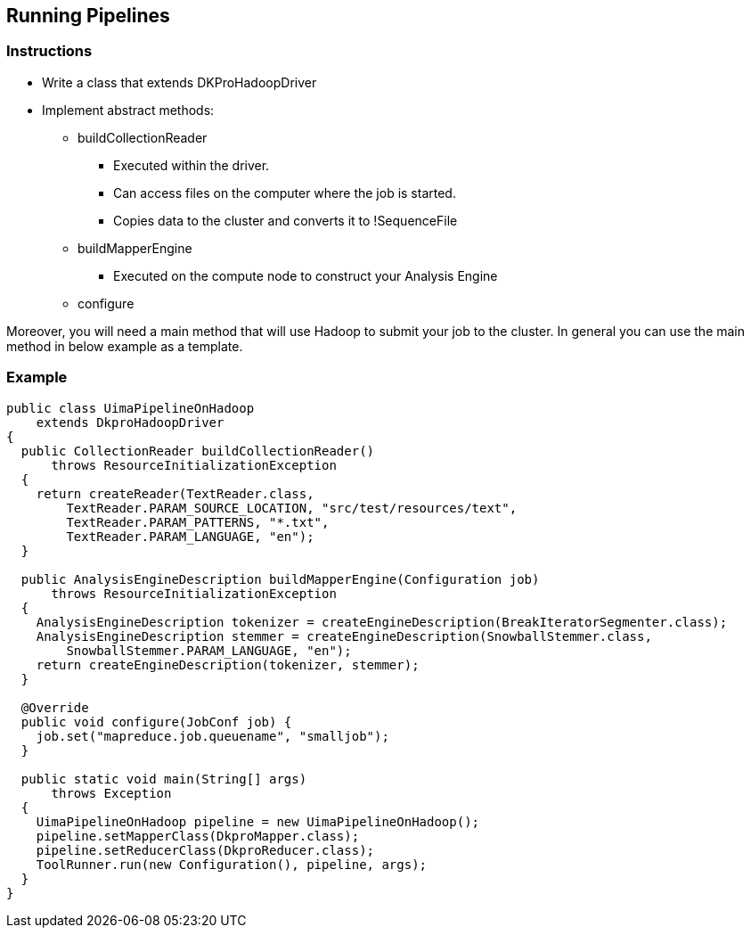 // Copyright 2015
// Ubiquitous Knowledge Processing (UKP) Lab and FG Language Technology
// Technische Universität Darmstadt
// 
// Licensed under the Apache License, Version 2.0 (the "License");
// you may not use this file except in compliance with the License.
// You may obtain a copy of the License at
// 
// http://www.apache.org/licenses/LICENSE-2.0
// 
// Unless required by applicable law or agreed to in writing, software
// distributed under the License is distributed on an "AS IS" BASIS,
// WITHOUT WARRANTIES OR CONDITIONS OF ANY KIND, either express or implied.
// See the License for the specific language governing permissions and
// limitations under the License.

## Running Pipelines

### Instructions

* Write a class that extends DKProHadoopDriver
* Implement abstract methods:
** buildCollectionReader
*** Executed within the driver. 
*** Can access files on the computer where the job is started.
*** Copies data to the cluster and converts it to !SequenceFile
** buildMapperEngine
*** Executed on the compute node to construct your Analysis Engine
** configure

Moreover, you will need a main method that will use Hadoop to submit your job to the cluster. In 
general you can use the main method in below example as a template.

### Example 

[source,java]
----
public class UimaPipelineOnHadoop
    extends DkproHadoopDriver
{
  public CollectionReader buildCollectionReader()
      throws ResourceInitializationException
  {
    return createReader(TextReader.class, 
        TextReader.PARAM_SOURCE_LOCATION, "src/test/resources/text",
        TextReader.PARAM_PATTERNS, "*.txt",
        TextReader.PARAM_LANGUAGE, "en");
  }
     
  public AnalysisEngineDescription buildMapperEngine(Configuration job)
      throws ResourceInitializationException
  {
    AnalysisEngineDescription tokenizer = createEngineDescription(BreakIteratorSegmenter.class);
    AnalysisEngineDescription stemmer = createEngineDescription(SnowballStemmer.class,
        SnowballStemmer.PARAM_LANGUAGE, "en"); 
    return createEngineDescription(tokenizer, stemmer);
  }  
  
  @Override
  public void configure(JobConf job) {
    job.set("mapreduce.job.queuename", "smalljob");	
  }

  public static void main(String[] args)
      throws Exception
  {
    UimaPipelineOnHadoop pipeline = new UimaPipelineOnHadoop();
    pipeline.setMapperClass(DkproMapper.class);
    pipeline.setReducerClass(DkproReducer.class);
    ToolRunner.run(new Configuration(), pipeline, args);
  } 
}
----
